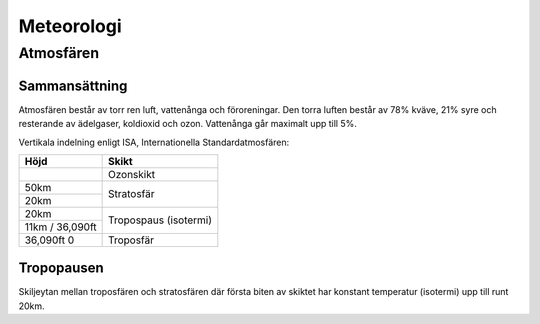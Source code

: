 
-----------
Meteorologi
-----------

Atmosfären
----------

Sammansättning
...............

Atmosfären består av torr ren luft, vattenånga och föroreningar. Den torra luften består av 78% kväve, 21% syre och resterande av ädelgaser, koldioxid och ozon. Vattenånga går maximalt upp till 5%.

Vertikala indelning enligt ISA, Internationella Standardatmosfären:

+-------------------+------------------------------------+
| Höjd              | Skikt                              |
+===================+====================================+
|                   | Ozonskikt                          |
+-------------------+------------------------------------+
| 50km              | Stratosfär                         |
+-------------------+                                    |
| 20km              |                                    |
+-------------------+------------------------------------+
| 20km              | Tropospaus (isotermi)              |
+-------------------+                                    |
| 11km / 36,090ft   |                                    |
+-------------------+------------------------------------+
| 36,090ft          | Troposfär                          |
| 0                 |                                    |
+-------------------+------------------------------------+

	
Tropopausen
...........

Skiljeytan mellan troposfären och stratosfären där första biten av skiktet har konstant temperatur (isotermi) upp till runt 20km.
